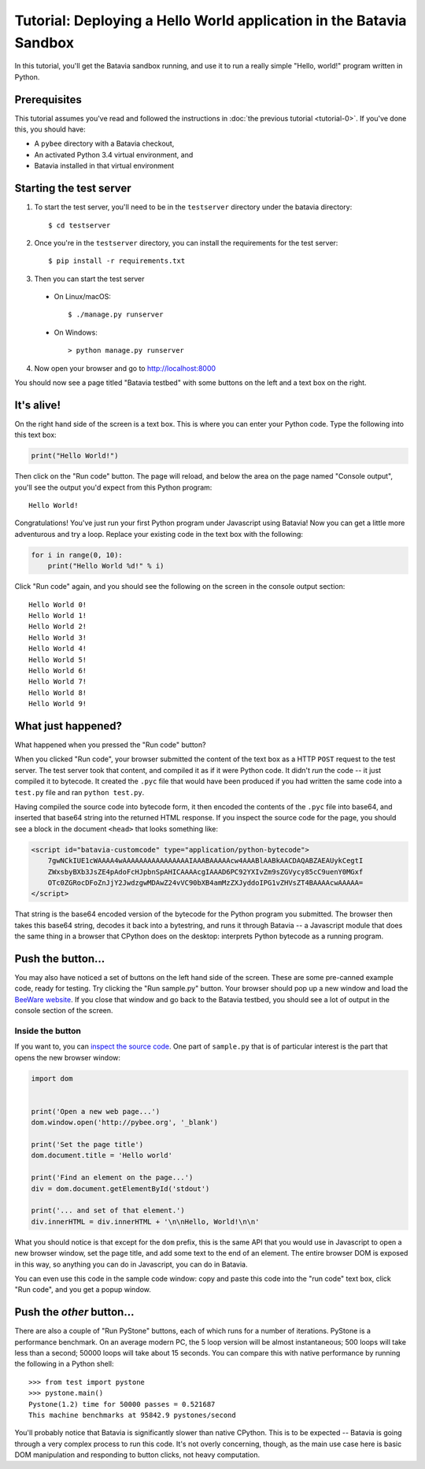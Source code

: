Tutorial: Deploying a Hello World application in the Batavia Sandbox
====================================================================

In this tutorial, you'll get the Batavia sandbox running, and use it to run a
really simple "Hello, world!" program written in Python.

Prerequisites
--------------

This tutorial assumes you've read and followed the instructions in
:doc:`the previous tutorial <tutorial-0>`. If you've done this, you should have:

* A ``pybee`` directory with a Batavia checkout,
* An activated Python 3.4 virtual environment, and
* Batavia installed in that virtual environment

Starting the test server
------------------------

1. To start the test server, you'll need to be in the ``testserver`` directory under the batavia directory::

    $ cd testserver

2. Once you're in the ``testserver`` directory, you can install the requirements for the test server::

    $ pip install -r requirements.txt

3. Then you can start the test server

 *  On Linux/macOS::

    $ ./manage.py runserver

 * On Windows::

    > python manage.py runserver

4. Now open your browser and go to `http://localhost:8000 <http://localhost:8000>`_


You should now see a page titled "Batavia testbed" with some buttons on the left and a text box on the right.

It's alive!
-----------

On the right hand side of the screen is a text box. This is where you can enter your
Python code. Type the following into this text box:

.. code-block:: python

    print("Hello World!")

Then click on the "Run code" button. The page will reload, and below the area
on the page named "Console output", you'll see the output you'd
expect from this Python program::

    Hello World!

Congratulations! You've just run your first Python program under Javascript
using Batavia! Now you can get a little more adventurous and try a loop. Replace
your existing code in the text box with the following:

.. code-block:: python

    for i in range(0, 10):
        print("Hello World %d!" % i)

Click "Run code" again, and you should see the following on the screen in the
console output section::

    Hello World 0!
    Hello World 1!
    Hello World 2!
    Hello World 3!
    Hello World 4!
    Hello World 5!
    Hello World 6!
    Hello World 7!
    Hello World 8!
    Hello World 9!


What just happened?
-------------------

What happened when you pressed the "Run code" button?

When you clicked "Run code", your browser submitted the content of the text
box as a HTTP ``POST`` request to the test server. The test server took that
content, and compiled it as if it were Python code. It didn't *run* the code --
it just compiled it to bytecode. It created the ``.pyc`` file that
would have been produced if you had written the same code into a ``test.py`` file and
ran ``python test.py``.

Having compiled the source code into bytecode form, it then encoded the
contents of the ``.pyc`` file into base64, and inserted that base64 string into the
returned HTML response. If you inspect the source code for the page, you
should see a block in the document ``<head>`` that looks something like:

.. code-block:: html

    <script id="batavia-customcode" type="application/python-bytecode">
        7gwNCkIUE1cWAAAA4wAAAAAAAAAAAAAAAAIAAABAAAAAcw4AAABlAABkAACDAQABZAEAUykCegtI
        ZWxsbyBXb3JsZE4pAdoFcHJpbnSpAHICAAAAcgIAAAD6PC92YXIvZm9sZGVycy85cC9uenY0MGxf
        OTc0ZGRocDFoZnJjY2JwdzgwMDAwZ24vVC90bXB4amMzZXJyddoIPG1vZHVsZT4BAAAAcwAAAAA=
    </script>

That string is the base64 encoded version of the bytecode for the Python
program you submitted. The browser then takes this base64 string, decodes it
back into a bytestring, and runs it through Batavia -- a Javascript module
that does the same thing in a browser that CPython does on the desktop:
interprets Python bytecode as a running program.

Push the button...
------------------

You may also have noticed a set of buttons on the left hand side of the
screen. These are some pre-canned example code, ready for testing. Try
clicking the "Run sample.py" button. Your browser should pop
up a new window and load the `BeeWare website`_. If you close that window and
go back to the Batavia testbed, you should see a lot of output in the console
section of the screen.

.. _BeeWare website: http://pybee.org

Inside the button
^^^^^^^^^^^^^^^^^^

If you want to, you can `inspect the source code`_. One part of
``sample.py`` that is of particular interest is the part that opens the new
browser window:

.. code-block:: python

    import dom


    print('Open a new web page...')
    dom.window.open('http://pybee.org', '_blank')

    print('Set the page title')
    dom.document.title = 'Hello world'

    print('Find an element on the page...')
    div = dom.document.getElementById('stdout')

    print('... and set of that element.')
    div.innerHTML = div.innerHTML + '\n\nHello, World!\n\n'

What you should notice is that except for the ``dom`` prefix, this is the same
API that you would use in Javascript to open a new browser window, set the
page title, and add some text to the end of an element. The entire browser DOM
is exposed in this way, so anything you can do in Javascript, you can do in
Batavia.

You can even use this code in the sample code window: copy and paste this code into the "run code" text box, click "Run code", and you get a popup window.

.. _inspect the source code: https://github.com/pybee/batavia/blob/master/testserver/sample.py

Push the *other* button...
--------------------------

There are also a couple of "Run PyStone" buttons, each of which runs for a
number of iterations. PyStone is a performance benchmark. On an average modern
PC, the 5 loop version will be almost instantaneous; 500 loops will take less
than a second; 50000 loops will take about 15 seconds. You can compare this with
native performance by running the following in a Python shell::

    >>> from test import pystone
    >>> pystone.main()
    Pystone(1.2) time for 50000 passes = 0.521687
    This machine benchmarks at 95842.9 pystones/second

You'll probably notice that Batavia is significantly slower than native
CPython. This is to be expected -- Batavia is going through a very complex process
to run this code. It's not overly concerning, though, as the main
use case here is basic DOM manipulation and responding to button clicks, not
heavy computation.
